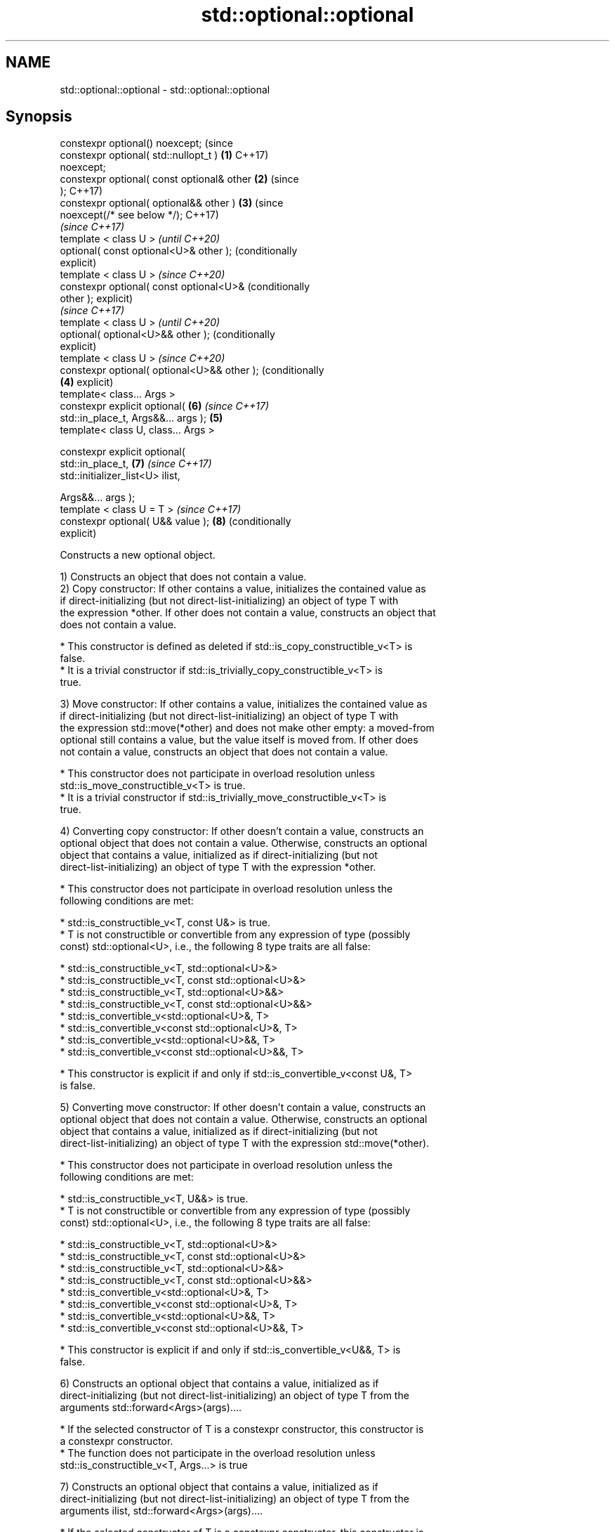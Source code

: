 .TH std::optional::optional 3 "2022.07.31" "http://cppreference.com" "C++ Standard Libary"
.SH NAME
std::optional::optional \- std::optional::optional

.SH Synopsis
   constexpr optional() noexcept;                 (since
   constexpr optional( std::nullopt_t )       \fB(1)\fP C++17)
   noexcept;
   constexpr optional( const optional& other  \fB(2)\fP (since
   );                                             C++17)
   constexpr optional( optional&& other )     \fB(3)\fP (since
   noexcept(/* see below */);                     C++17)
                                                          \fI(since C++17)\fP
   template < class U >                                   \fI(until C++20)\fP
   optional( const optional<U>& other );                  (conditionally
                                                          explicit)
   template < class U >                                   \fI(since C++20)\fP
   constexpr optional( const optional<U>&                 (conditionally
   other );                                               explicit)
                                                                         \fI(since C++17)\fP
   template < class U >                                                  \fI(until C++20)\fP
   optional( optional<U>&& other );                                      (conditionally
                                                                         explicit)
   template < class U >                                                  \fI(since C++20)\fP
   constexpr optional( optional<U>&& other );                            (conditionally
                                              \fB(4)\fP                        explicit)
   template< class... Args >
   constexpr explicit optional(                           \fB(6)\fP            \fI(since C++17)\fP
   std::in_place_t, Args&&... args );             \fB(5)\fP
   template< class U, class... Args >

   constexpr explicit optional(
   std::in_place_t,                                       \fB(7)\fP            \fI(since C++17)\fP
   std::initializer_list<U> ilist,

   Args&&... args );
   template < class U = T >                                              \fI(since C++17)\fP
   constexpr optional( U&& value );                       \fB(8)\fP            (conditionally
                                                                         explicit)

   Constructs a new optional object.

   1) Constructs an object that does not contain a value.
   2) Copy constructor: If other contains a value, initializes the contained value as
   if direct-initializing (but not direct-list-initializing) an object of type T with
   the expression *other. If other does not contain a value, constructs an object that
   does not contain a value.

     * This constructor is defined as deleted if std::is_copy_constructible_v<T> is
       false.
     * It is a trivial constructor if std::is_trivially_copy_constructible_v<T> is
       true.

   3) Move constructor: If other contains a value, initializes the contained value as
   if direct-initializing (but not direct-list-initializing) an object of type T with
   the expression std::move(*other) and does not make other empty: a moved-from
   optional still contains a value, but the value itself is moved from. If other does
   not contain a value, constructs an object that does not contain a value.

     * This constructor does not participate in overload resolution unless
       std::is_move_constructible_v<T> is true.
     * It is a trivial constructor if std::is_trivially_move_constructible_v<T> is
       true.

   4) Converting copy constructor: If other doesn't contain a value, constructs an
   optional object that does not contain a value. Otherwise, constructs an optional
   object that contains a value, initialized as if direct-initializing (but not
   direct-list-initializing) an object of type T with the expression *other.

     * This constructor does not participate in overload resolution unless the
       following conditions are met:

          * std::is_constructible_v<T, const U&> is true.
          * T is not constructible or convertible from any expression of type (possibly
            const) std::optional<U>, i.e., the following 8 type traits are all false:

               * std::is_constructible_v<T, std::optional<U>&>
               * std::is_constructible_v<T, const std::optional<U>&>
               * std::is_constructible_v<T, std::optional<U>&&>
               * std::is_constructible_v<T, const std::optional<U>&&>
               * std::is_convertible_v<std::optional<U>&, T>
               * std::is_convertible_v<const std::optional<U>&, T>
               * std::is_convertible_v<std::optional<U>&&, T>
               * std::is_convertible_v<const std::optional<U>&&, T>

     * This constructor is explicit if and only if std::is_convertible_v<const U&, T>
       is false.

   5) Converting move constructor: If other doesn't contain a value, constructs an
   optional object that does not contain a value. Otherwise, constructs an optional
   object that contains a value, initialized as if direct-initializing (but not
   direct-list-initializing) an object of type T with the expression std::move(*other).

     * This constructor does not participate in overload resolution unless the
       following conditions are met:

          * std::is_constructible_v<T, U&&> is true.
          * T is not constructible or convertible from any expression of type (possibly
            const) std::optional<U>, i.e., the following 8 type traits are all false:

               * std::is_constructible_v<T, std::optional<U>&>
               * std::is_constructible_v<T, const std::optional<U>&>
               * std::is_constructible_v<T, std::optional<U>&&>
               * std::is_constructible_v<T, const std::optional<U>&&>
               * std::is_convertible_v<std::optional<U>&, T>
               * std::is_convertible_v<const std::optional<U>&, T>
               * std::is_convertible_v<std::optional<U>&&, T>
               * std::is_convertible_v<const std::optional<U>&&, T>

     * This constructor is explicit if and only if std::is_convertible_v<U&&, T> is
       false.

   6) Constructs an optional object that contains a value, initialized as if
   direct-initializing (but not direct-list-initializing) an object of type T from the
   arguments std::forward<Args>(args)....

     * If the selected constructor of T is a constexpr constructor, this constructor is
       a constexpr constructor.
     * The function does not participate in the overload resolution unless
       std::is_constructible_v<T, Args...> is true

   7) Constructs an optional object that contains a value, initialized as if
   direct-initializing (but not direct-list-initializing) an object of type T from the
   arguments ilist, std::forward<Args>(args)....

     * If the selected constructor of T is a constexpr constructor, this constructor is
       a constexpr constructor.
     * The function does not participate in the overload resolution unless
       std::is_constructible_v<T, std::initializer_list<U>&, Args&&...> is true

   8) Constructs an optional object that contains a value, initialized as if
   direct-initializing (but not direct-list-initializing) an object of type T with the
   expression std::forward<U>(value).

     * If the selected constructor of T is a constexpr constructor, this constructor is
       a constexpr constructor.
     * This constructor does not participate in overload resolution unless
       std::is_constructible_v<T, U&&> is true and
       std::decay_t<U>
       \fI(until C++20)\fP
       std::remove_cvref_t<U>
       \fI(since C++20)\fP is neither std::in_place_t nor std::optional<T>.
     * This constructor is explicit if and only if std::is_convertible_v<U&&, T> is
       false.

.SH Parameters

   other   - another optional object whose contained value is copied
   value   - value with which to initialize the contained value
   args... - arguments with which to initialize the contained value
   ilist   - initializer list with which to initialize the contained value

.SH Exceptions

   2) Throws any exception thrown by the constructor of T.
   3) Throws any exception thrown by the constructor of T. Has the following
   noexcept specification:
   noexcept(std::is_nothrow_move_constructible<T>::value)
   .
   4-8) Throws any exception thrown by the constructor of T.

  Deduction guides

.SH Example


// Run this code

 #include <optional>
 #include <iostream>
 #include <string>
 int main()
 {
     std::optional<int> o1, // empty
                        o2 = 1, // init from rvalue
                        o3 = o2; // copy-constructor

     // calls std::string( initializer_list<CharT> ) constructor
     std::optional<std::string> o4(std::in_place, {'a', 'b', 'c'});

     // calls std::string( size_type count, CharT ch ) constructor
     std::optional<std::string> o5(std::in_place, 3, 'A');

     // Move-constructed from std::string using deduction guide to pick the type

     std::optional o6(std::string{"deduction"});

     std::cout << *o2 << ' ' << *o3 << ' ' << *o4 << ' ' << *o5  << ' ' << *o6 << '\\n';
 }

.SH Output:

 1 1 abc AAA deduction

  Defect reports

   The following behavior-changing defect reports were applied retroactively to
   previously published C++ standards.

     DR    Applied to            Behavior as published              Correct behavior
   P0602R4 C++17      copy/move constructors may not be trivial   required to propagate
                      even if underlying constructor is trivial   triviality
                      converting constructors from another
   P2231R1 C++20      optional was not constexpr                  made constexpr
                      while the required operations can be in
                      C++20

.SH See also

   make_optional creates an optional object
   \fI(C++17)\fP       \fI(function template)\fP
